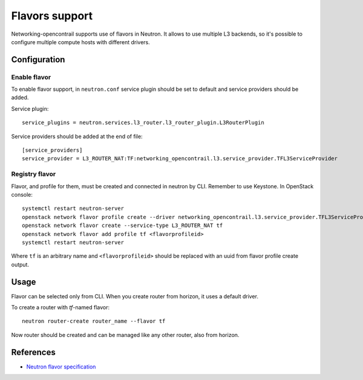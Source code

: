 ===============
Flavors support
===============

Networking-opencontrail supports use of flavors in Neutron. It allows to
use multiple L3 backends, so it's possible to configure multiple compute
hosts with different drivers.

Configuration
=============

Enable flavor
-------------

To enable flavor support, in ``neutron.conf`` service plugin should be set
to default and service providers should be added.

Service plugin::

    service_plugins = neutron.services.l3_router.l3_router_plugin.L3RouterPlugin

Service providers should be added at the end of file::

    [service_providers]
    service_provider = L3_ROUTER_NAT:TF:networking_opencontrail.l3.service_provider.TFL3ServiceProvider

Registry flavor
---------------

Flavor, and profile for them, must be created and connected in neutron by CLI.
Remember to use Keystone.
In OpenStack console::

    systemctl restart neutron-server
    openstack network flavor profile create --driver networking_opencontrail.l3.service_provider.TFL3ServiceProvider
    openstack network flavor create --service-type L3_ROUTER_NAT tf
    openstack network flavor add profile tf <flavorprofileid>
    systemctl restart neutron-server

Where ``tf`` is an arbitrary name and ``<flavorprofileid>`` should be replaced
with an uuid from flavor profile create output.

Usage
=====

Flavor can be selected only from CLI. When you create router from horizon,
it uses a default driver.

To create a router with `tf`-named flavor::

    neutron router-create router_name --flavor tf

Now router should be created and can be managed like any other router, also
from horizon.

References
==========
* `Neutron flavor specification <https://specs.openstack.org/openstack/neutron-specs/specs/newton/multi-l3-backends.html>`_
